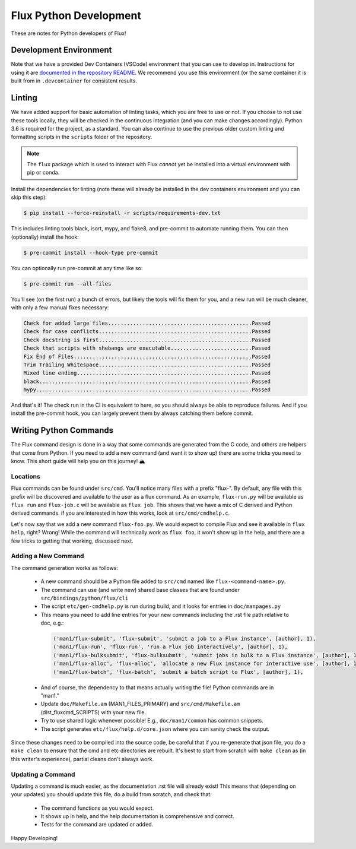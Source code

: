 Flux Python Development
=======================

These are notes for Python developers of Flux!

Development Environment
-----------------------

Note that we have a provided Dev Containers (VSCode) environment that you can
use to develop in. Instructions for using it are `documented in the repository README <https://github.com/flux-framework/flux-core/#vscode-dev-containers>`_. We recommend you use this environment (or the same container it 
is built from in ``.devcontainer`` for consistent results.

Linting
-------

We have added support for basic automation of linting tasks, which you are
free to use or not. If you choose to not use these tools locally, they
will be checked in the continuous integration (and you can make changes 
accordingly). Python 3.6 is required for the project, as a standard. You can
also continue to use the previous older custom linting and formatting 
scripts in the ``scripts`` folder of the repository.

.. note:: The ``flux`` package which is used to interact with Flux *cannot* yet be installed into a virtual environment with pip or conda.

Install the dependencies for linting (note these will already be installed in 
the dev containers environment and you can skip this step):

.. code-block:: console

    $ pip install --force-reinstall -r scripts/requirements-dev.txt

This includes linting tools black, isort, mypy, and flake8, and pre-commit
to automate running them. You can then (optionally) install the hook:

.. code-block:: console

    $ pre-commit install --hook-type pre-commit

You can optionally run pre-commit at any time like so:

.. code-block:: console

    $ pre-commit run --all-files
    
You'll see (on the first run) a bunch of errors, but likely the tools will
fix them for you, and a new run will be much cleaner, with only a few manual
fixes necessary:

.. code-block:: console

    Check for added large files..............................................Passed
    Check for case conflicts.................................................Passed
    Check docstring is first.................................................Passed
    Check that scripts with shebangs are executable..........................Passed
    Fix End of Files.........................................................Passed
    Trim Trailing Whitespace.................................................Passed
    Mixed line ending........................................................Passed
    black....................................................................Passed
    mypy.....................................................................Passed

And that's it! The check run in the CI is equivalent to here, so you should
always be able to reproduce failures. And if you install the pre-commit hook,
you can largely prevent them by always catching them before commit.

Writing Python Commands
-----------------------

The Flux command design is done in a way that some commands are generated
from the C code, and others are helpers that come from Python. 
If you need to add a new command (and want it to show up) there are some tricks you need to know.
This short guide will help you on this journey! 🏔️

Locations
~~~~~~~~~

Flux commands can be found under ``src/cmd``. You'll notice many files with
a prefix "flux-". By default, any file with this prefix will be discovered
and available to the user as a flux command. As an example, ``flux-run.py`` will
be available as ``flux run`` and ``flux-job.c`` will be available as ``flux job``. 
This shows that we have a mix of C derived and Python derived commands. if you are
interested in how this works, look at ``src/cmd/cmdhelp.c``.

Let's now say that we add a new command ``flux-foo.py``. We would expect to compile
Flux and see it available in ``flux help``, right? Wrong!
While the command will technically work as ``flux foo``, it won't show up in the help,
and there are a few tricks to getting that working, discussed next.

Adding a New Command
~~~~~~~~~~~~~~~~~~~~

The command generation works as follows:

 - A new command should be a Python file added to ``src/cmd`` named like ``flux-<command-name>.py``.
 - The command can use (and write new) shared base classes that are found under ``src/bindings/python/flux/cli`` 
 - The script ``etc/gen-cmdhelp.py`` is run during build, and it looks for entries in ``doc/manpages.py``
 - This means you need to add line entries for your new commands including the .rst file path relative to doc, e.g.:
 
  .. code-block:: python

    ('man1/flux-submit', 'flux-submit', 'submit a job to a Flux instance', [author], 1),
    ('man1/flux-run', 'flux-run', 'run a Flux job interactively', [author], 1),
    ('man1/flux-bulksubmit', 'flux-bulksubmit', 'submit jobs in bulk to a Flux instance', [author], 1),
    ('man1/flux-alloc', 'flux-alloc', 'allocate a new Flux instance for interactive use', [author], 1),
    ('man1/flux-batch', 'flux-batch', 'submit a batch script to Flux', [author], 1),

 - And of course, the dependency to that means actually writing the file! Python commands are in "man1."
 - Update ``doc/Makefile.am`` (MAN1_FILES_PRIMARY) and ``src/cmd/Makefile.am`` (dist_fluxcmd_SCRIPTS) with your new file.
 - Try to use shared logic whenever possible! E.g., ``doc/man1/common`` has common snippets.
 - The script generates ``etc/flux/help.d/core.json`` where you can sanity check the output.
 
Since these changes need to be compiled into the source code, be careful that if you re-generate that json
file, you do a ``make clean`` to ensure that the cmd and etc directories are rebuilt. It's best to
start from scratch with ``make clean`` as (in this writer's experience), partial cleans don't always work.

Updating a Command
~~~~~~~~~~~~~~~~~~

Updating a command is much easier, as the documentation .rst file will already
exist! This means that (depending on your updates) you should update this file,
do a build from scratch, and check that:

 - The command functions as you would expect.
 - It shows up in help, and the help documentation is comprehensive and correct.
 - Tests for the command are updated or added.

Happy Developing!
